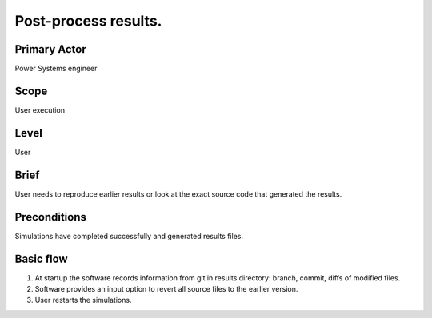 
Post-process results.
*********************

Primary Actor
=============
Power Systems engineer

Scope
=====
User execution

Level
=====
User

Brief
=====
User needs to reproduce earlier results or look at the exact source code that
generated the results.

Preconditions
=============
Simulations have completed successfully and generated results files.

Basic flow
==========
#. At startup the software records information from git in results directory:
   branch, commit, diffs of modified files.
#. Software provides an input option to revert all source files to the earlier
   version.
#. User restarts the simulations.

